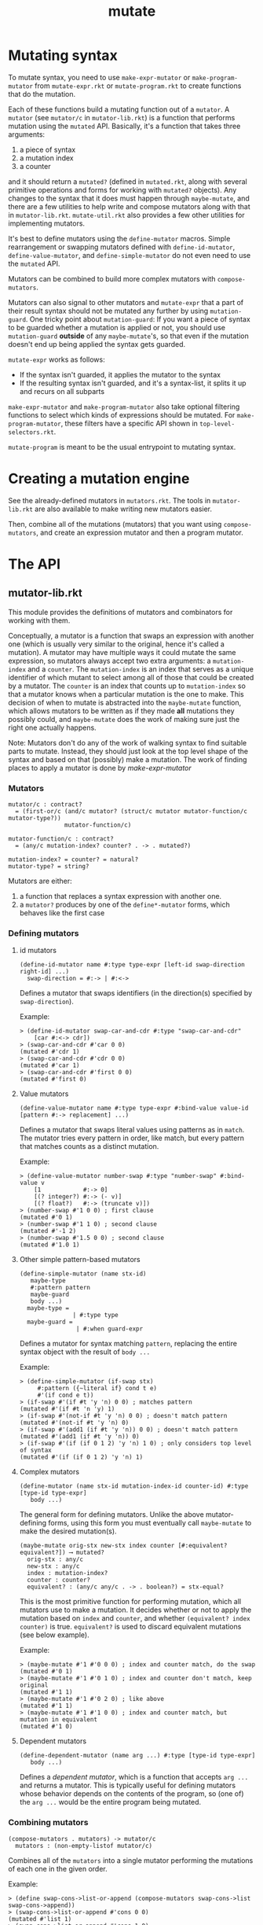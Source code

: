 #+TITLE: mutate

* Mutating syntax
To mutate syntax, you need to use =make-expr-mutator= or =make-program-mutator= from =mutate-expr.rkt= or =mutate-program.rkt= to create functions that do the mutation.

Each of these functions build a mutating function out of a =mutator=.
A =mutator= (see =mutator/c= in =mutator-lib.rkt=) is a function that performs mutation using the =mutated= API.
Basically, it's a function that takes three arguments:
1. a piece of syntax
2. a mutation index
3. a counter
and it should return a =mutated?= (defined in =mutated.rkt=, along with several primitive operations and forms for working with =mutated?= objects).
Any changes to the syntax that it does must happen through =maybe-mutate=, and there are a few utilities to help write and compose mutators along with that in =mutator-lib.rkt=. =mutate-util.rkt= also provides a few other utilities for implementing mutators.

It's best to define mutators using the =define-mutator= macros.
Simple rearrangement or swapping mutators defined with =define-id-mutator=, =define-value-mutator=, and =define-simple-mutator= do not even need to use the =mutated= API.

Mutators can be combined to build more complex mutators with =compose-mutators=.

Mutators can also signal to other mutators and =mutate-expr= that a part of their result syntax should not be mutated any further by using =mutation-guard=.
One tricky point about =mutation-guard=:
If you want a piece of syntax to be guarded whether a mutation is applied or not, you should use =mutation-guard= *outside* of any =maybe-mutate='s, so that even if the mutation doesn't end up being applied the syntax gets guarded.

=mutate-expr= works as follows:
- If the syntax isn't guarded, it applies the mutator to the syntax
- If the resulting syntax isn't guarded, and it's a syntax-list, it splits it up and recurs on all subparts

=make-expr-mutator= and =make-program-mutator= also take optional filtering functions to select which kinds of expressions should be mutated.
For =make-program-mutator=, these filters have a specific API shown in =top-level-selectors.rkt=.

=mutate-program= is meant to be the usual entrypoint to mutating syntax.

* Creating a mutation engine
See the already-defined mutators in =mutators.rkt=.
The tools in =mutator-lib.rkt= are also available to make writing new mutators easier.

Then, combine all of the mutations (mutators) that you want using =compose-mutators=, and create an expression mutator and then a program mutator.

* The API
** mutator-lib.rkt
This module provides the definitions of mutators and combinators for working with them.

Conceptually, a mutator is a function that swaps an expression with another one (which is usually very similar to the original, hence it's called a mutation).
A mutator may have multiple ways it could mutate the same expression, so mutators always accept two extra arguments: a =mutation-index= and a =counter=.
The =mutation-index= is an index that serves as a unique identifier of which mutant to select among all of those that could be created by a mutator.
The =counter= is an index that counts up to =mutation-index= so that a mutator knows when a particular mutation is the one to make.
This decision of when to mutate is abstracted into the =maybe-mutate= function, which allows mutators to be written as if they made *all* mutations they possibly could, and =maybe-mutate= does the work of making sure just the right one actually happens.

Note: Mutators don't do any of the work of walking syntax to find suitable parts to mutate. Instead, they should just look at the top level shape of the syntax and based on that (possibly) make a mutation.
The work of finding places to apply a mutator is done by [[*make-expr-mutator][make-expr-mutator]]

*** Mutators
#+BEGIN_SRC racket
mutator/c : contract?
  = (first-or/c (and/c mutator? (struct/c mutator mutator-function/c mutator-type?))
                mutator-function/c)

mutator-function/c : contract?
  = (any/c mutation-index? counter? . -> . mutated?)

mutation-index? = counter? = natural?
mutator-type? = string?
#+END_SRC

Mutators are either:
1. a function that replaces a syntax expression with another one.
2. a =mutator?= produces by one of the =define*-mutator= forms, which behaves like the first case

*** Defining mutators
**** id mutators
#+BEGIN_SRC racket
(define-id-mutator name #:type type-expr [left-id swap-direction right-id] ...)
  swap-direction = #:-> | #:<->
#+END_SRC

Defines a mutator that swaps identifiers (in the direction(s) specified by =swap-direction=).

Example:
#+BEGIN_SRC racket
> (define-id-mutator swap-car-and-cdr #:type "swap-car-and-cdr"
    [car #:<-> cdr])
> (swap-car-and-cdr #'car 0 0)
(mutated #'cdr 1)
> (swap-car-and-cdr #'cdr 0 0)
(mutated #'car 1)
> (swap-car-and-cdr #'first 0 0)
(mutated #'first 0)
#+END_SRC

**** Value mutators
#+BEGIN_SRC racket
(define-value-mutator name #:type type-expr #:bind-value value-id [pattern #:-> replacement] ...)
#+END_SRC

Defines a mutator that swaps literal values using patterns as in =match=.
The mutator tries every pattern in order, like match, but every pattern that matches counts as a distinct mutation.

Example:
#+BEGIN_SRC racket
> (define-value-mutator number-swap #:type "number-swap" #:bind-value v
    [1            #:-> 0]
    [(? integer?) #:-> (- v)]
    [(? float?)   #:-> (truncate v)])
> (number-swap #'1 0 0) ; first clause
(mutated #'0 1)
> (number-swap #'1 1 0) ; second clause
(mutated #'-1 2)
> (number-swap #'1.5 0 0) ; second clause
(mutated #'1.0 1)
#+END_SRC

**** Other simple pattern-based mutators
#+BEGIN_SRC racket
(define-simple-mutator (name stx-id)
   maybe-type
   #:pattern pattern
   maybe-guard
   body ...)
  maybe-type =
               | #:type type
  maybe-guard =
                | #:when guard-expr
#+END_SRC

Defines a mutator for syntax matching =pattern=, replacing the entire syntax object with the result of =body ...=

Example:
#+BEGIN_SRC racket
> (define-simple-mutator (if-swap stx)
     #:pattern ({~literal if} cond t e)
     #'(if cond e t))
> (if-swap #'(if #t 'y 'n) 0 0) ; matches pattern
(mutated #'(if #t 'n 'y) 1)
> (if-swap #'(not-if #t 'y 'n) 0 0) ; doesn't match pattern
(mutated #'(not-if #t 'y 'n) 0)
> (if-swap #'(add1 (if #t 'y 'n)) 0 0) ; doesn't match pattern
(mutated #'(add1 (if #t 'y 'n)) 0)
> (if-swap #'(if (if 0 1 2) 'y 'n) 1 0) ; only considers top level of syntax
(mutated #'(if (if 0 1 2) 'y 'n) 1)
#+END_SRC


**** Complex mutators
#+BEGIN_SRC racket
(define-mutator (name stx-id mutation-index-id counter-id) #:type [type-id type-expr]
   body ...)
#+END_SRC

The general form for defining mutators. Unlike the above mutator-defining forms, using this form you must eventually call =maybe-mutate= to make the desired mutation(s).

#+BEGIN_SRC racket
(maybe-mutate orig-stx new-stx index counter [#:equivalent? equivalent?]) ⟶ mutated?
  orig-stx : any/c
  new-stx : any/c
  index : mutation-index?
  counter : counter?
  equivalent? : (any/c any/c . -> . boolean?) = stx-equal?
#+END_SRC

This is the most primitive function for performing mutation, which all mutators use to make a mutation.
It decides whether or not to apply the mutation based on =index= and =counter=, and whether =(equivalent? index counter)= is true.
=equivalent?= is used to discard equivalent mutations (see below example).

Example:
#+BEGIN_SRC 
> (maybe-mutate #'1 #'0 0 0) ; index and counter match, do the swap
(mutated #'0 1)
> (maybe-mutate #'1 #'0 1 0) ; index and counter don't match, keep original
(mutated #'1 1)
> (maybe-mutate #'1 #'0 2 0) ; like above
(mutated #'1 1)
> (maybe-mutate #'1 #'1 0 0) ; index and counter match, but mutation in equivalent
(mutated #'1 0)
#+END_SRC

**** Dependent mutators
#+BEGIN_SRC racket
(define-dependent-mutator (name arg ...) #:type [type-id type-expr]
   body ...)
#+END_SRC

Defines a /dependent mutator/, which is a function that accepts =arg ...= and returns a mutator.
This is typically useful for defining mutators whose behavior depends on the contents of the program, so (one of) the =arg ...= would be the entire program being mutated.

*** Combining mutators
#+BEGIN_SRC racket
(compose-mutators . mutators) -> mutator/c
  mutators : (non-empty-listof mutator/c)
#+END_SRC

Combines all of the =mutators= into a single mutator performing the mutations of each one in the given order.

Example:
#+BEGIN_SRC racket
> (define swap-cons->list-or-append (compose-mutators swap-cons->list swap-cons->append))
> (swap-cons->list-or-append #'cons 0 0)
(mutated #'list 1)
> (swap-cons->list-or-append #'cons 1 0)
(mutated #'append 2)
#+END_SRC


#+BEGIN_SRC racket
no-mutation : mutator/c
#+END_SRC
The mutator that does nothing.

Example:
#+BEGIN_SRC racket
> (no-mutation #'a 0 0)
(mutated #'a 0)
#+END_SRC

** mutate-expr.rkt
This module provides tools for walking syntax and applying mutators at all possible places.

*** make-expr-mutator
#+BEGIN_SRC racket
(make-expr-mutator mutator [#:select select-expr]) ⟶ mutator/c
  mutator : mutator/c
  select-expr : expression-selector/c
#+END_SRC

Transforms =mutator=, a mutator that only considers the top level form of a syntax expression, into one that walks the syntax to find all possible mutation targets.
Targets to be considered can be filtered using =select-expr= (see =expression-selectors.rkt=)

Example:
#+BEGIN_SRC racket
> (define if-swap* (make-expr-mutator if-swap))
> (if-swap* #'(if cond t e) 0 0)
(mutated #'(if cond e t) 1)
> (if-swap #'(if (if 0 1 2) 'y 'n) 0 0) ; now recurs on subparts to find inner if
(mutated #'(if (if 0 1 2) 'n 'y) 1)
> (if-swap #'(if (if 0 1 2) 'y 'n) 1 0) ; now recurs on subparts to find inner if
(mutated #'(if (if 0 2 1) 'y 'n) 2)
> (if-swap #'(add1 (if 0 1 2)) 0 0) ; now recurs on subparts to find inner if
(mutated #'(add1 (if 0 2 1)) 1)
#+END_SRC

A few useful expression selectors are provided in =expression-selectors.rkt=, including the most common one:
- =select-any-expr= does not filter any expressions

** mutate-program.rkt
This module provides tools for applying mutators across a whole program.
It serves a similar purpose to [[*mutate-expr.rkt][mutate-expr.rkt]] in walking the program to apply mutators and offering filtering of what gets mutated, but it additionally provides the feature of returning which top level definition in the program is mutated.
Additionally, a program mutator signals that no mutation with the given id could be found by raising an exception recognizable by =mutation-index-exception?=.

*** make-program-mutator
#+BEGIN_SRC racket
(make-program-mutator mutator top-level-selector) ⟶ program-mutator/c
  mutator : mutator/c
  top-level-selector : top-level-selector/c

program-mutator/c = ({syntax? mutation-index?} {counter?} . ->* . (mutated/c mutated-program?))
(struct mutated-program (stx mutated-id))
#+END_SRC

Transforms =mutator= into a program mutator.

The syntax provided to a program mutator is expected to be a syntax-list of the top-level forms of the program/module.
That is, for the program
#+BEGIN_SRC racket
#lang racket
(require "foo.rkt")
(define x 20)
(bar x)
#+END_SRC
it should be
#+BEGIN_SRC racket
#'[(require "foo.rkt") (define x 20) (bar x)]
#+END_SRC

A few useful top-level-selectors are provided by =top-level-selectors.rkt=, including:
- =select-all= selects every top level form
- =select-define-body= selects the body of top level =define= forms
- ... and more

* A complete-ish example
To define a mutation engine that does two things:
- swap the branches of if's
- negate all numeric constants
  
The same code is also in =full-example.rkt=.

#+BEGIN_SRC racket
#lang racket

(require "mutator-lib.rkt"
         "mutate-expr.rkt"
         "mutate-program.rkt"
         syntax/parse)

(define-simple-mutator (if-swap stx)
  #:pattern ({~literal if} cond t e)
  #'(if cond e t))

(define-value-mutator constant-swap #:type "constant-swap" #:bind-value v
  [(? number?) #:-> (- v)])

(define active-mutators (list if-swap
                              constant-swap))

(define combined-active-mutators (apply compose-mutators active-mutators))
(define mutate-expr (make-expr-mutator combined-active-mutators))
(define mutate-program (make-program-mutator mutate-expr))
(define mutate-program-syntax (syntax-only mutate-program))

(define program-to-mutate #'{(require "a.rkt")
                             (define x (if (yes?) 0 42))
                             (define y (if (negative? x)
                                           "negative!"
                                           (if (zero? x)
                                               "zero!"
                                               "positive!")))
                             (displayln y)})
(with-handlers ([mutation-index-exception? (λ _ (displayln 'done!))])
  (for ([i (in-naturals)])
    (displayln (list i (syntax->datum (mutate-program-syntax program-to-mutate i))))))
; =>
;; (0 ((require a.rkt) (define x (if (yes?) 42 0)) (define y (if (negative? x) negative! (if (zero? x) zero! positive!))) (displayln y)))
;; (1 ((require a.rkt) (define x (if (yes?) 0 -42)) (define y (if (negative? x) negative! (if (zero? x) zero! positive!))) (displayln y)))
;; (2 ((require a.rkt) (define x (if (yes?) 0 42)) (define y (if (negative? x) (if (zero? x) zero! positive!) negative!)) (displayln y)))
;; (3 ((require a.rkt) (define x (if (yes?) 0 42)) (define y (if (negative? x) negative! (if (zero? x) positive! zero!))) (displayln y)))
;; done!
#+END_SRC
